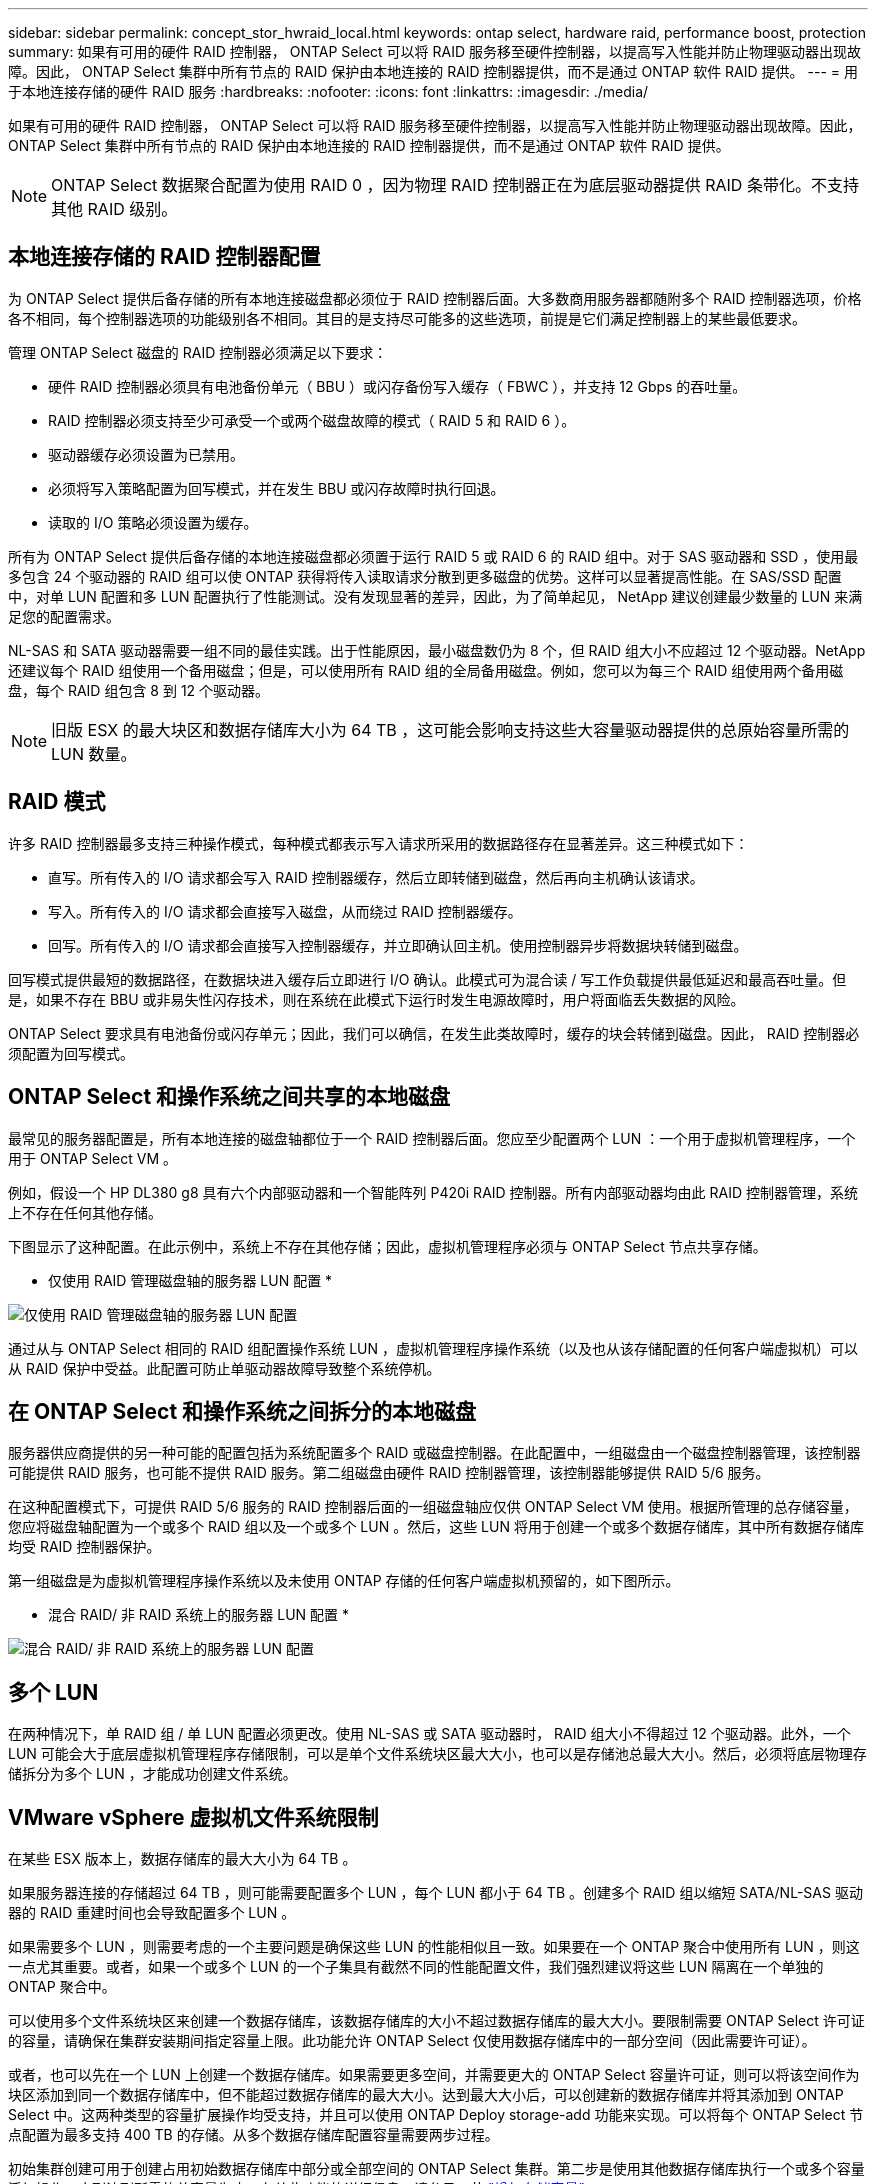 ---
sidebar: sidebar 
permalink: concept_stor_hwraid_local.html 
keywords: ontap select, hardware raid, performance boost, protection 
summary: 如果有可用的硬件 RAID 控制器， ONTAP Select 可以将 RAID 服务移至硬件控制器，以提高写入性能并防止物理驱动器出现故障。因此， ONTAP Select 集群中所有节点的 RAID 保护由本地连接的 RAID 控制器提供，而不是通过 ONTAP 软件 RAID 提供。 
---
= 用于本地连接存储的硬件 RAID 服务
:hardbreaks:
:nofooter: 
:icons: font
:linkattrs: 
:imagesdir: ./media/


[role="lead"]
如果有可用的硬件 RAID 控制器， ONTAP Select 可以将 RAID 服务移至硬件控制器，以提高写入性能并防止物理驱动器出现故障。因此， ONTAP Select 集群中所有节点的 RAID 保护由本地连接的 RAID 控制器提供，而不是通过 ONTAP 软件 RAID 提供。


NOTE: ONTAP Select 数据聚合配置为使用 RAID 0 ，因为物理 RAID 控制器正在为底层驱动器提供 RAID 条带化。不支持其他 RAID 级别。



== 本地连接存储的 RAID 控制器配置

为 ONTAP Select 提供后备存储的所有本地连接磁盘都必须位于 RAID 控制器后面。大多数商用服务器都随附多个 RAID 控制器选项，价格各不相同，每个控制器选项的功能级别各不相同。其目的是支持尽可能多的这些选项，前提是它们满足控制器上的某些最低要求。

管理 ONTAP Select 磁盘的 RAID 控制器必须满足以下要求：

* 硬件 RAID 控制器必须具有电池备份单元（ BBU ）或闪存备份写入缓存（ FBWC ），并支持 12 Gbps 的吞吐量。
* RAID 控制器必须支持至少可承受一个或两个磁盘故障的模式（ RAID 5 和 RAID 6 ）。
* 驱动器缓存必须设置为已禁用。
* 必须将写入策略配置为回写模式，并在发生 BBU 或闪存故障时执行回退。
* 读取的 I/O 策略必须设置为缓存。


所有为 ONTAP Select 提供后备存储的本地连接磁盘都必须置于运行 RAID 5 或 RAID 6 的 RAID 组中。对于 SAS 驱动器和 SSD ，使用最多包含 24 个驱动器的 RAID 组可以使 ONTAP 获得将传入读取请求分散到更多磁盘的优势。这样可以显著提高性能。在 SAS/SSD 配置中，对单 LUN 配置和多 LUN 配置执行了性能测试。没有发现显著的差异，因此，为了简单起见， NetApp 建议创建最少数量的 LUN 来满足您的配置需求。

NL-SAS 和 SATA 驱动器需要一组不同的最佳实践。出于性能原因，最小磁盘数仍为 8 个，但 RAID 组大小不应超过 12 个驱动器。NetApp 还建议每个 RAID 组使用一个备用磁盘；但是，可以使用所有 RAID 组的全局备用磁盘。例如，您可以为每三个 RAID 组使用两个备用磁盘，每个 RAID 组包含 8 到 12 个驱动器。


NOTE: 旧版 ESX 的最大块区和数据存储库大小为 64 TB ，这可能会影响支持这些大容量驱动器提供的总原始容量所需的 LUN 数量。



== RAID 模式

许多 RAID 控制器最多支持三种操作模式，每种模式都表示写入请求所采用的数据路径存在显著差异。这三种模式如下：

* 直写。所有传入的 I/O 请求都会写入 RAID 控制器缓存，然后立即转储到磁盘，然后再向主机确认该请求。
* 写入。所有传入的 I/O 请求都会直接写入磁盘，从而绕过 RAID 控制器缓存。
* 回写。所有传入的 I/O 请求都会直接写入控制器缓存，并立即确认回主机。使用控制器异步将数据块转储到磁盘。


回写模式提供最短的数据路径，在数据块进入缓存后立即进行 I/O 确认。此模式可为混合读 / 写工作负载提供最低延迟和最高吞吐量。但是，如果不存在 BBU 或非易失性闪存技术，则在系统在此模式下运行时发生电源故障时，用户将面临丢失数据的风险。

ONTAP Select 要求具有电池备份或闪存单元；因此，我们可以确信，在发生此类故障时，缓存的块会转储到磁盘。因此， RAID 控制器必须配置为回写模式。



== ONTAP Select 和操作系统之间共享的本地磁盘

最常见的服务器配置是，所有本地连接的磁盘轴都位于一个 RAID 控制器后面。您应至少配置两个 LUN ：一个用于虚拟机管理程序，一个用于 ONTAP Select VM 。

例如，假设一个 HP DL380 g8 具有六个内部驱动器和一个智能阵列 P420i RAID 控制器。所有内部驱动器均由此 RAID 控制器管理，系统上不存在任何其他存储。

下图显示了这种配置。在此示例中，系统上不存在其他存储；因此，虚拟机管理程序必须与 ONTAP Select 节点共享存储。

* 仅使用 RAID 管理磁盘轴的服务器 LUN 配置 *

image:ST_08.jpg["仅使用 RAID 管理磁盘轴的服务器 LUN 配置"]

通过从与 ONTAP Select 相同的 RAID 组配置操作系统 LUN ，虚拟机管理程序操作系统（以及也从该存储配置的任何客户端虚拟机）可以从 RAID 保护中受益。此配置可防止单驱动器故障导致整个系统停机。



== 在 ONTAP Select 和操作系统之间拆分的本地磁盘

服务器供应商提供的另一种可能的配置包括为系统配置多个 RAID 或磁盘控制器。在此配置中，一组磁盘由一个磁盘控制器管理，该控制器可能提供 RAID 服务，也可能不提供 RAID 服务。第二组磁盘由硬件 RAID 控制器管理，该控制器能够提供 RAID 5/6 服务。

在这种配置模式下，可提供 RAID 5/6 服务的 RAID 控制器后面的一组磁盘轴应仅供 ONTAP Select VM 使用。根据所管理的总存储容量，您应将磁盘轴配置为一个或多个 RAID 组以及一个或多个 LUN 。然后，这些 LUN 将用于创建一个或多个数据存储库，其中所有数据存储库均受 RAID 控制器保护。

第一组磁盘是为虚拟机管理程序操作系统以及未使用 ONTAP 存储的任何客户端虚拟机预留的，如下图所示。

* 混合 RAID/ 非 RAID 系统上的服务器 LUN 配置 *

image:ST_09.jpg["混合 RAID/ 非 RAID 系统上的服务器 LUN 配置"]



== 多个 LUN

在两种情况下，单 RAID 组 / 单 LUN 配置必须更改。使用 NL-SAS 或 SATA 驱动器时， RAID 组大小不得超过 12 个驱动器。此外，一个 LUN 可能会大于底层虚拟机管理程序存储限制，可以是单个文件系统块区最大大小，也可以是存储池总最大大小。然后，必须将底层物理存储拆分为多个 LUN ，才能成功创建文件系统。



== VMware vSphere 虚拟机文件系统限制

在某些 ESX 版本上，数据存储库的最大大小为 64 TB 。

如果服务器连接的存储超过 64 TB ，则可能需要配置多个 LUN ，每个 LUN 都小于 64 TB 。创建多个 RAID 组以缩短 SATA/NL-SAS 驱动器的 RAID 重建时间也会导致配置多个 LUN 。

如果需要多个 LUN ，则需要考虑的一个主要问题是确保这些 LUN 的性能相似且一致。如果要在一个 ONTAP 聚合中使用所有 LUN ，则这一点尤其重要。或者，如果一个或多个 LUN 的一个子集具有截然不同的性能配置文件，我们强烈建议将这些 LUN 隔离在一个单独的 ONTAP 聚合中。

可以使用多个文件系统块区来创建一个数据存储库，该数据存储库的大小不超过数据存储库的最大大小。要限制需要 ONTAP Select 许可证的容量，请确保在集群安装期间指定容量上限。此功能允许 ONTAP Select 仅使用数据存储库中的一部分空间（因此需要许可证）。

或者，也可以先在一个 LUN 上创建一个数据存储库。如果需要更多空间，并需要更大的 ONTAP Select 容量许可证，则可以将该空间作为块区添加到同一个数据存储库中，但不能超过数据存储库的最大大小。达到最大大小后，可以创建新的数据存储库并将其添加到 ONTAP Select 中。这两种类型的容量扩展操作均受支持，并且可以使用 ONTAP Deploy storage-add 功能来实现。可以将每个 ONTAP Select 节点配置为最多支持 400 TB 的存储。从多个数据存储库配置容量需要两步过程。

初始集群创建可用于创建占用初始数据存储库中部分或全部空间的 ONTAP Select 集群。第二步是使用其他数据存储库执行一个或多个容量添加操作，直到达到所需的总容量为止。有关此功能的详细信息，请参见一节 link:concept_stor_capacity_inc.html["增加存储容量"]。


NOTE: VMFS 开销不为零（请参见 link:https://kb.vmware.com/s/article/1001618["VMware 知识库 1001618"]），并且尝试使用数据存储库报告为可用的整个空间会导致集群创建操作期间出现虚假错误。

每个数据存储库中会保留 2% 的未使用缓冲区。此空间不需要容量许可证，因为 ONTAP Select 不会使用此空间。只要未指定容量上限， ONTAP Deploy 就会自动计算缓冲区的确切 GB 数。如果指定了容量上限，则会首先强制实施该大小。如果容量上限大小不超过缓冲区大小，则集群创建将失败，并显示一条错误消息，指出可用作容量上限的正确最大大小参数：

[listing]
----
“InvalidPoolCapacitySize: Invalid capacity specified for storage pool “ontap-select-storage-pool”, Specified value: 34334204 GB. Available (after leaving 2% overhead space): 30948”
----
新安装和现有 ONTAP Deploy 或 ONTAP Select VM 的 Storage vMotion 操作均支持 VMFS 6 。

VMware 不支持从 VMFS 5 原位升级到 VMFS 6 。因此， Storage vMotion 是唯一允许任何 VM 从 VMFS 5 数据存储库过渡到 VMFS 6 数据存储库的机制。但是，除了从 VMFS 5 过渡到 VMFS 6 的特定目的之外， ONTAP Select 和 ONTAP Deploy 对 Storage vMotion 的支持也有所扩展，以涵盖其他情形。



== ONTAP Select 虚拟磁盘

ONTAP Select 的核心是为 ONTAP 提供一组从一个或多个存储池配置的虚拟磁盘。ONTAP 会提供一组虚拟磁盘，这些虚拟磁盘会被视为物理磁盘，而存储堆栈的其余部分则由虚拟机管理程序进行抽象化。下图更详细地显示了这种关系，突出显示了物理 RAID 控制器，虚拟机管理程序和 ONTAP Select VM 之间的关系。

* RAID 组和 LUN 配置可通过服务器的 RAID 控制器软件进行。使用 VSAN 或外部阵列时不需要此配置。
* 存储池配置从虚拟机管理程序中进行。
* 虚拟磁盘由各个 VM 创建并拥有；在此示例中，虚拟磁盘由 ONTAP Select 创建并拥有。


* 虚拟磁盘到物理磁盘的映射 *

image:ST_12.jpg["虚拟磁盘到物理磁盘的映射"]



== 虚拟磁盘配置

为了提供更加简化的用户体验， ONTAP Select 管理工具 ONTAP Deploy 会自动从关联的存储池配置虚拟磁盘并将其连接到 ONTAP Select VM 。此操作会在初始设置期间以及存储添加操作期间自动执行。如果 ONTAP Select 节点属于 HA 对，则虚拟磁盘会自动分配给本地和镜像存储池。

ONTAP Select 会将底层连接的存储拆分为大小相等的虚拟磁盘，每个虚拟磁盘不超过 16 TB 。如果 ONTAP Select 节点属于 HA 对，则在每个集群节点上至少创建两个虚拟磁盘，并将其分配给要在镜像聚合中使用的本地丛和镜像丛。

例如， ONTAP Select 可以为数据存储库或 LUN 分配 31 天的数据存储库或 LUN （部署虚拟机并配置系统和根磁盘后剩余的空间）。然后，创建四个 ~7.75TB 虚拟磁盘并将其分配给相应的 ONTAP 本地丛和镜像丛。


NOTE: 向 ONTAP Select VM 添加容量可能会导致 VMDK 的大小不同。有关详细信息，请参见一节 link:concept_stor_capacity_inc.html["增加存储容量"]。与 FAS 系统不同，同一聚合中可以存在不同大小的 VMDK 。ONTAP Select 会在这些 VMDK 之间使用 RAID 0 条带，从而可以完全使用每个 VMDK 中的所有空间，而不管其大小如何。



== 虚拟化 NVRAM

NetApp FAS 系统通常配备物理 NVRAM PCI 卡，这是一种包含非易失性闪存的高性能卡。此卡使 ONTAP 能够立即确认传入的写入操作并返回到客户端，从而显著提升写入性能。此外，它还可以计划在称为转存的过程中将修改后的数据块移回速度较慢的存储介质。

商用系统通常不安装此类设备。因此，此 NVRAM 卡的功能已虚拟化并置于 ONTAP Select 系统启动磁盘上的分区中。因此，放置实例的系统虚拟磁盘极为重要。这也是该产品要求为本地连接的存储配置提供具有弹性缓存的物理 RAID 控制器的原因。

NVRAM 放置在自己的 VMDK 上。通过将 NVRAM 拆分为自己的 VMDK ， ONTAP Select VM 可以使用 vNVMe 驱动程序与其 NVRAM VMDK 进行通信。此外，还要求 ONTAP Select VM 使用与 ESX 6.5 及更高版本兼容的硬件版本 13 。



== 介绍的数据路径： NVRAM 和 RAID 控制器

最好通过在写入请求进入系统时浏览写入请求所占用的数据路径来突出显示虚拟化 NVRAM 系统分区与 RAID 控制器之间的交互。

传入到 ONTAP Select VM 的写入请求将定向到 VM 的 NVRAM 分区。在虚拟化层，此分区位于 ONTAP Select 系统磁盘中，即连接到 ONTAP Select VM 的 VMDK 。在物理层，这些请求会缓存在本地 RAID 控制器中，就像所有针对底层磁盘轴的块更改一样。此时，写入操作将确认回主机。

此时，该块在物理上驻留在 RAID 控制器缓存中，等待转储到磁盘。从逻辑上讲，该块驻留在 NVRAM 中，等待转存到相应的用户数据磁盘。

由于更改后的块会自动存储在 RAID 控制器的本地缓存中，因此传入到 NVRAM 分区的写入操作会自动缓存并定期转储到物理存储介质。这一点不应与定期将 NVRAM 内容刷新回 ONTAP 数据磁盘混淆。这两个事件是不相关的，发生时间和频率不同。

下图显示了传入写入所采用的 I/O 路径。其中重点介绍了物理层（由 RAID 控制器缓存和磁盘表示）与虚拟层（由虚拟机的 NVRAM 和数据虚拟磁盘表示）之间的区别。


NOTE: 尽管 NVRAM VMDK 上更改的块会缓存在本地 RAID 控制器缓存中，但缓存无法识别 VM 构造或其虚拟磁盘。它会将所有更改过的块存储在系统上，其中 NVRAM 只是其中的一部分。如果虚拟机管理程序是从同一个后备磁盘轴配置的，则这包括绑定到该虚拟机管理程序的写入请求。

* 传入 ONTAP Select VM* 的写入

image:ST_13.jpg["传入 ONTAP Select VM 的写入"]


NOTE: NVRAM 分区将在其自己的 VMDK 上分隔。该 VMDK 使用 ESX 6.5 或更高版本中提供的 vNVME 驱动程序进行连接。对于使用软件 RAID 的 ONTAP Select 安装来说，此更改最重要，因为这些安装不会从 RAID 控制器缓存中受益。
